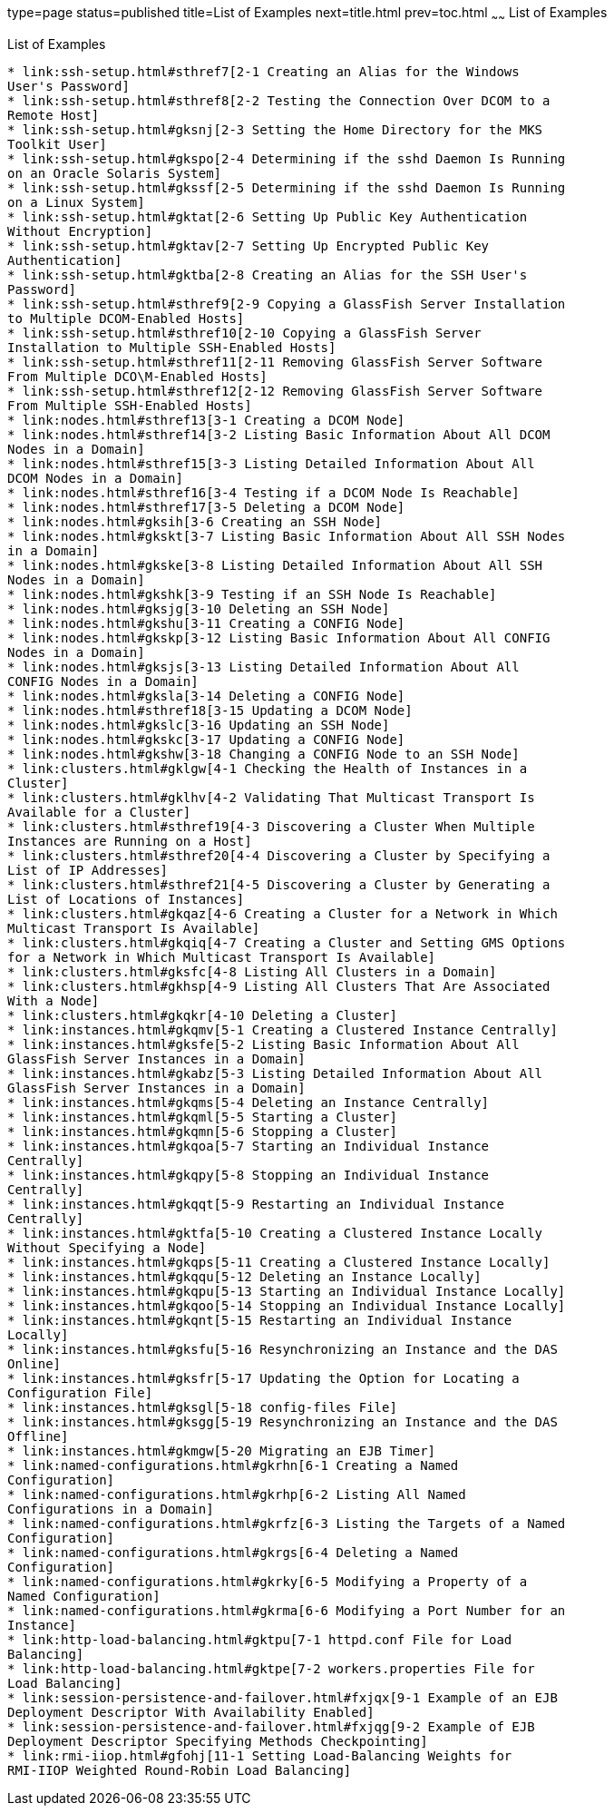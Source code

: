 type=page
status=published
title=List of Examples
next=title.html
prev=toc.html
~~~~~~
List of Examples
================

[[list-of-examples]]
List of Examples
----------------

* link:ssh-setup.html#sthref7[2-1 Creating an Alias for the Windows
User's Password]
* link:ssh-setup.html#sthref8[2-2 Testing the Connection Over DCOM to a
Remote Host]
* link:ssh-setup.html#gksnj[2-3 Setting the Home Directory for the MKS
Toolkit User]
* link:ssh-setup.html#gkspo[2-4 Determining if the sshd Daemon Is Running
on an Oracle Solaris System]
* link:ssh-setup.html#gkssf[2-5 Determining if the sshd Daemon Is Running
on a Linux System]
* link:ssh-setup.html#gktat[2-6 Setting Up Public Key Authentication
Without Encryption]
* link:ssh-setup.html#gktav[2-7 Setting Up Encrypted Public Key
Authentication]
* link:ssh-setup.html#gktba[2-8 Creating an Alias for the SSH User's
Password]
* link:ssh-setup.html#sthref9[2-9 Copying a GlassFish Server Installation
to Multiple DCOM-Enabled Hosts]
* link:ssh-setup.html#sthref10[2-10 Copying a GlassFish Server
Installation to Multiple SSH-Enabled Hosts]
* link:ssh-setup.html#sthref11[2-11 Removing GlassFish Server Software
From Multiple DCO\M-Enabled Hosts]
* link:ssh-setup.html#sthref12[2-12 Removing GlassFish Server Software
From Multiple SSH-Enabled Hosts]
* link:nodes.html#sthref13[3-1 Creating a DCOM Node]
* link:nodes.html#sthref14[3-2 Listing Basic Information About All DCOM
Nodes in a Domain]
* link:nodes.html#sthref15[3-3 Listing Detailed Information About All
DCOM Nodes in a Domain]
* link:nodes.html#sthref16[3-4 Testing if a DCOM Node Is Reachable]
* link:nodes.html#sthref17[3-5 Deleting a DCOM Node]
* link:nodes.html#gksih[3-6 Creating an SSH Node]
* link:nodes.html#gkskt[3-7 Listing Basic Information About All SSH Nodes
in a Domain]
* link:nodes.html#gkske[3-8 Listing Detailed Information About All SSH
Nodes in a Domain]
* link:nodes.html#gkshk[3-9 Testing if an SSH Node Is Reachable]
* link:nodes.html#gksjg[3-10 Deleting an SSH Node]
* link:nodes.html#gkshu[3-11 Creating a CONFIG Node]
* link:nodes.html#gkskp[3-12 Listing Basic Information About All CONFIG
Nodes in a Domain]
* link:nodes.html#gksjs[3-13 Listing Detailed Information About All
CONFIG Nodes in a Domain]
* link:nodes.html#gksla[3-14 Deleting a CONFIG Node]
* link:nodes.html#sthref18[3-15 Updating a DCOM Node]
* link:nodes.html#gkslc[3-16 Updating an SSH Node]
* link:nodes.html#gkskc[3-17 Updating a CONFIG Node]
* link:nodes.html#gkshw[3-18 Changing a CONFIG Node to an SSH Node]
* link:clusters.html#gklgw[4-1 Checking the Health of Instances in a
Cluster]
* link:clusters.html#gklhv[4-2 Validating That Multicast Transport Is
Available for a Cluster]
* link:clusters.html#sthref19[4-3 Discovering a Cluster When Multiple
Instances are Running on a Host]
* link:clusters.html#sthref20[4-4 Discovering a Cluster by Specifying a
List of IP Addresses]
* link:clusters.html#sthref21[4-5 Discovering a Cluster by Generating a
List of Locations of Instances]
* link:clusters.html#gkqaz[4-6 Creating a Cluster for a Network in Which
Multicast Transport Is Available]
* link:clusters.html#gkqiq[4-7 Creating a Cluster and Setting GMS Options
for a Network in Which Multicast Transport Is Available]
* link:clusters.html#gksfc[4-8 Listing All Clusters in a Domain]
* link:clusters.html#gkhsp[4-9 Listing All Clusters That Are Associated
With a Node]
* link:clusters.html#gkqkr[4-10 Deleting a Cluster]
* link:instances.html#gkqmv[5-1 Creating a Clustered Instance Centrally]
* link:instances.html#gksfe[5-2 Listing Basic Information About All
GlassFish Server Instances in a Domain]
* link:instances.html#gkabz[5-3 Listing Detailed Information About All
GlassFish Server Instances in a Domain]
* link:instances.html#gkqms[5-4 Deleting an Instance Centrally]
* link:instances.html#gkqml[5-5 Starting a Cluster]
* link:instances.html#gkqmn[5-6 Stopping a Cluster]
* link:instances.html#gkqoa[5-7 Starting an Individual Instance
Centrally]
* link:instances.html#gkqpy[5-8 Stopping an Individual Instance
Centrally]
* link:instances.html#gkqqt[5-9 Restarting an Individual Instance
Centrally]
* link:instances.html#gktfa[5-10 Creating a Clustered Instance Locally
Without Specifying a Node]
* link:instances.html#gkqps[5-11 Creating a Clustered Instance Locally]
* link:instances.html#gkqqu[5-12 Deleting an Instance Locally]
* link:instances.html#gkqpu[5-13 Starting an Individual Instance Locally]
* link:instances.html#gkqoo[5-14 Stopping an Individual Instance Locally]
* link:instances.html#gkqnt[5-15 Restarting an Individual Instance
Locally]
* link:instances.html#gksfu[5-16 Resynchronizing an Instance and the DAS
Online]
* link:instances.html#gksfr[5-17 Updating the Option for Locating a
Configuration File]
* link:instances.html#gksgl[5-18 config-files File]
* link:instances.html#gksgg[5-19 Resynchronizing an Instance and the DAS
Offline]
* link:instances.html#gkmgw[5-20 Migrating an EJB Timer]
* link:named-configurations.html#gkrhn[6-1 Creating a Named
Configuration]
* link:named-configurations.html#gkrhp[6-2 Listing All Named
Configurations in a Domain]
* link:named-configurations.html#gkrfz[6-3 Listing the Targets of a Named
Configuration]
* link:named-configurations.html#gkrgs[6-4 Deleting a Named
Configuration]
* link:named-configurations.html#gkrky[6-5 Modifying a Property of a
Named Configuration]
* link:named-configurations.html#gkrma[6-6 Modifying a Port Number for an
Instance]
* link:http-load-balancing.html#gktpu[7-1 httpd.conf File for Load
Balancing]
* link:http-load-balancing.html#gktpe[7-2 workers.properties File for
Load Balancing]
* link:session-persistence-and-failover.html#fxjqx[9-1 Example of an EJB
Deployment Descriptor With Availability Enabled]
* link:session-persistence-and-failover.html#fxjqg[9-2 Example of EJB
Deployment Descriptor Specifying Methods Checkpointing]
* link:rmi-iiop.html#gfohj[11-1 Setting Load-Balancing Weights for
RMI-IIOP Weighted Round-Robin Load Balancing]

